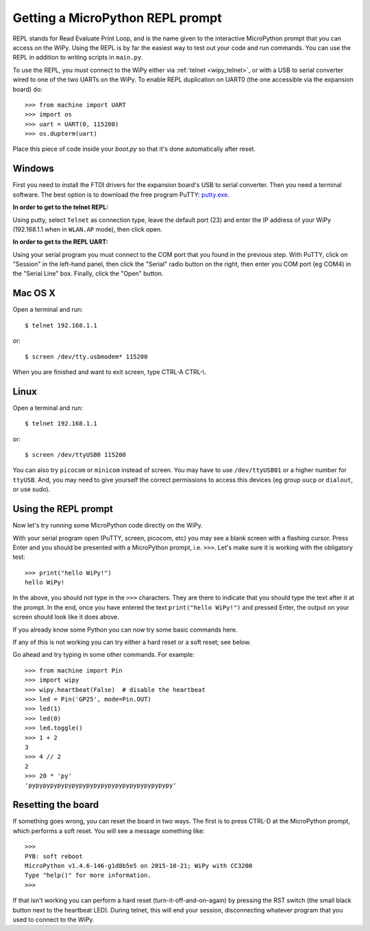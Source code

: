 Getting a MicroPython REPL prompt
=================================

REPL stands for Read Evaluate Print Loop, and is the name given to the
interactive MicroPython prompt that you can access on the WiPy.  Using
the REPL is by far the easiest way to test out your code and run commands.
You can use the REPL in addition to writing scripts in ``main.py``.

.. _wipy_uart:

To use the REPL, you must connect to the WiPy either via :ref:`telnet <wipy_telnet>`,
or with a USB to serial converter wired to one of the two UARTs on the
WiPy. To enable REPL duplication on UART0 (the one accessible via the expansion board)
do::

   >>> from machine import UART
   >>> import os
   >>> uart = UART(0, 115200)
   >>> os.dupterm(uart)

Place this piece of code inside your `boot.py` so that it's done automatically after
reset.

Windows
-------

First you need to install the FTDI drivers for the expansion board's USB to serial
converter. Then you need a terminal software. The best option is to download the
free program PuTTY: `putty.exe <http://www.chiark.greenend.org.uk/~sgtatham/putty/download.html>`_.

**In order to get to the telnet REPL:**

Using putty, select ``Telnet`` as connection type, leave the default port (23)
and enter the IP address of your WiPy (192.168.1.1 when in ``WLAN.AP`` mode),
then click open.

**In order to get to the REPL UART:**

Using your serial program you must connect to the COM port that you found in the
previous step.  With PuTTY, click on "Session" in the left-hand panel, then click
the "Serial" radio button on the right, then enter you COM port (eg COM4) in the
"Serial Line" box.  Finally, click the "Open" button.

Mac OS X
--------

Open a terminal and run::

    $ telnet 192.168.1.1

or::

    $ screen /dev/tty.usbmodem* 115200
    
When you are finished and want to exit screen, type CTRL-A CTRL-\\.

Linux
-----

Open a terminal and run::

    $ telnet 192.168.1.1

or::

    $ screen /dev/ttyUSB0 115200

You can also try ``picocom`` or ``minicom`` instead of screen.  You may have to
use ``/dev/ttyUSB01`` or a higher number for ``ttyUSB``.  And, you may need to give
yourself the correct permissions to access this devices (eg group ``uucp`` or ``dialout``,
or use sudo).

Using the REPL prompt
---------------------

Now let's try running some MicroPython code directly on the WiPy.

With your serial program open (PuTTY, screen, picocom, etc) you may see a blank
screen with a flashing cursor.  Press Enter and you should be presented with a
MicroPython prompt, i.e. ``>>>``.  Let's make sure it is working with the obligatory test::

    >>> print("hello WiPy!")
    hello WiPy!

In the above, you should not type in the ``>>>`` characters.  They are there to
indicate that you should type the text after it at the prompt.  In the end, once
you have entered the text ``print("hello WiPy!")`` and pressed Enter, the output
on your screen should look like it does above.

If you already know some Python you can now try some basic commands here.

If any of this is not working you can try either a hard reset or a soft reset;
see below.

Go ahead and try typing in some other commands.  For example::

    >>> from machine import Pin
    >>> import wipy
    >>> wipy.heartbeat(False)  # disable the heartbeat
    >>> led = Pin('GP25', mode=Pin.OUT)
    >>> led(1)
    >>> led(0)
    >>> led.toggle()
    >>> 1 + 2
    3
    >>> 4 // 2
    2
    >>> 20 * 'py'
    'pypypypypypypypypypypypypypypypypypypypy'

Resetting the board
-------------------

If something goes wrong, you can reset the board in two ways. The first is to press CTRL-D
at the MicroPython prompt, which performs a soft reset.  You will see a message something like::

    >>> 
    PYB: soft reboot
    MicroPython v1.4.6-146-g1d8b5e5 on 2015-10-21; WiPy with CC3200
    Type "help()" for more information.
    >>>

If that isn't working you can perform a hard reset (turn-it-off-and-on-again) by pressing the
RST switch (the small black button next to the heartbeat LED). During telnet, this will end
your session, disconnecting whatever program that you used to connect to the WiPy.
